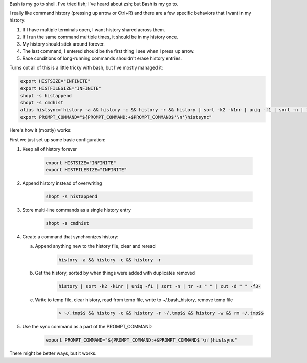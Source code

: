 .. title: Bash history synchronization
.. slug: bash-history-synchronization
.. date: 2016-09-06 08:05:13+00:00
.. tags: code snippets, bash
.. category: rumblings
.. link:
.. description:
.. type: text

Bash is my go to shell. I've tried fish; I've heard about zsh; but Bash is my
go to.

I really like command history (pressing up arrow or Ctrl+R) and there are a
few specific behaviors that I want in my history:

1. If I have multiple terminals open, I want history shared across them.
2. If I run the same command multiple times, it should be in my history once.
3. My history should stick around forever.
4. The last command, I entered should be the first thing I see when I press
   up arrow.
5. Race conditions of long-running commands shouldn't erase history entries.

Turns out all of this is a little tricky with bash, but I've mostly managed it:

.. code:: bash

    export HISTSIZE="INFINITE"
    export HISTFILESIZE="INFINITE"
    shopt -s histappend
    shopt -s cmdhist
    alias histsync='history -a && history -c && history -r && history | sort -k2 -k1nr | uniq -f1 | sort -n | tr -s " " | cut -d " " -f3- > ~/.tmp$$ && history -c && history -r ~/.tmp$$ && history -w && rm ~/.tmp$$'
    export PROMPT_COMMAND="${PROMPT_COMMAND:+$PROMPT_COMMAND$'\n'}histsync"

.. TEASER_END

Here's how it (mostly) works:

First we just set up some basic configuration:

1. Keep all of history forever

    .. code:: bash

        export HISTSIZE="INFINITE"
        export HISTFILESIZE="INFINITE"

2. Append history instead of overwriting

    .. code:: bash

        shopt -s histappend

3. Store multi-line commands as a single history entry

    .. code:: bash

        shopt -s cmdhist

4. Create a command that synchronizes history:

   a. Append anything new to the history file, clear and reread

        .. code:: bash

            history -a && history -c && history -r

   b. Get the history, sorted by when things were added with duplicates removed

        .. code:: bash

            history | sort -k2 -k1nr | uniq -f1 | sort -n | tr -s " " | cut -d " " -f3-

   c. Write to temp file, clear history, read from temp file, write to
      ~/.bash_history, remove temp file

        .. code:: bash

            > ~/.tmp$$ && history -c && history -r ~/.tmp$$ && history -w && rm ~/.tmp$$

5. Use the sync command as a part of the PROMPT_COMMAND

    .. code:: bash

        export PROMPT_COMMAND="${PROMPT_COMMAND:+$PROMPT_COMMAND$'\n'}histsync"

There might be better ways, but it works.
